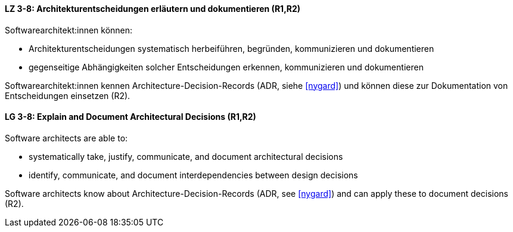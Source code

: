 
// tag::DE[]
[[LZ-3-8]]
==== LZ 3-8: Architekturentscheidungen erläutern und dokumentieren (R1,R2)

Softwarearchitekt:innen können:

* Architekturentscheidungen systematisch herbeiführen, begründen, kommunizieren und dokumentieren
* gegenseitige Abhängigkeiten solcher Entscheidungen erkennen, kommunizieren und dokumentieren

Softwarearchitekt:innen kennen Architecture-Decision-Records (ADR, siehe <<nygard>>) und können diese zur Dokumentation von Entscheidungen einsetzen (R2).
// end::DE[]

// tag::EN[]
[[LG-3-8]]
==== LG 3-8: Explain and Document Architectural Decisions (R1,R2)

Software architects are able to:

* systematically take, justify, communicate, and document architectural decisions
* identify, communicate, and document interdependencies between design decisions

Software architects know about Architecture-Decision-Records (ADR, see <<nygard>>) and can apply these to document decisions (R2).

// end::EN[]
